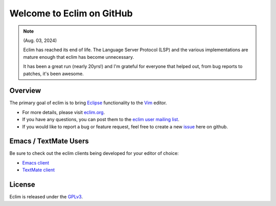 .. Copyright (C) 2005 - 2012  Eric Van Dewoestine

   This program is free software: you can redistribute it and/or modify
   it under the terms of the GNU General Public License as published by
   the Free Software Foundation, either version 3 of the License, or
   (at your option) any later version.

   This program is distributed in the hope that it will be useful,
   but WITHOUT ANY WARRANTY; without even the implied warranty of
   MERCHANTABILITY or FITNESS FOR A PARTICULAR PURPOSE.  See the
   GNU General Public License for more details.

   You should have received a copy of the GNU General Public License
   along with this program.  If not, see <http://www.gnu.org/licenses/>.

Welcome to Eclim on GitHub
==========================

.. note::

   (Aug. 03, 2024)

   Eclim has reached its end of life. The Language Server Protocol (LSP) and
   the various implementations are mature enough that eclim has become
   unnecessary.

   It has been a great run (nearly 20yrs!) and I'm grateful for everyone that
   helped out, from bug reports to patches, it's been awesome.

.. _overview:

==================
Overview
==================

The primary goal of eclim is to bring Eclipse_ functionality to the Vim_
editor.

* For more details, please visit eclim.org_.
* If you have any questions, you can post them to the `eclim user mailing
  list`_.
* If you would like to report a bug or feature request, feel free to create a
  new issue_ here on github.

.. _other_editors:

======================
Emacs / TextMate Users
======================

Be sure to check out the eclim clients being developed for your editor of
choice:

* `Emacs client`_
* `TextMate client`_

.. _license:

==================
License
==================

Eclim is released under the GPLv3_.

.. _eclim.org: http://eclim.org
.. _eclim user mailing list: http://groups.google.com/group/eclim-user
.. _issue: http://github.com/ervandew/eclim/issues
.. _eclipse: http://eclipse.org
.. _vim: http://www.vim.org
.. _gplv3: http://www.gnu.org/licenses/gpl-3.0-standalone.html
.. _Emacs client: https://github.com/emacs-eclim/emacs-eclim
.. _TextMate client: http://github.com/JulianEberius/Eclim.tmbundle
